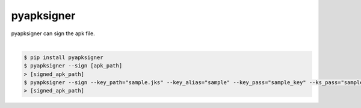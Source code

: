 pyapksigner
============================================================
| pyapksigner can sign the apk file.
|
.. code:: sh

  $ pip install pyapksigner
  $ pyapksigner --sign [apk_path]
  > [signed_apk_path]
  $ pyapksigner --sign --key_path="sample.jks" --key_alias="sample" --key_pass="sample_key" --ks_pass="sample_ks"
  > [signed_apk_path]

